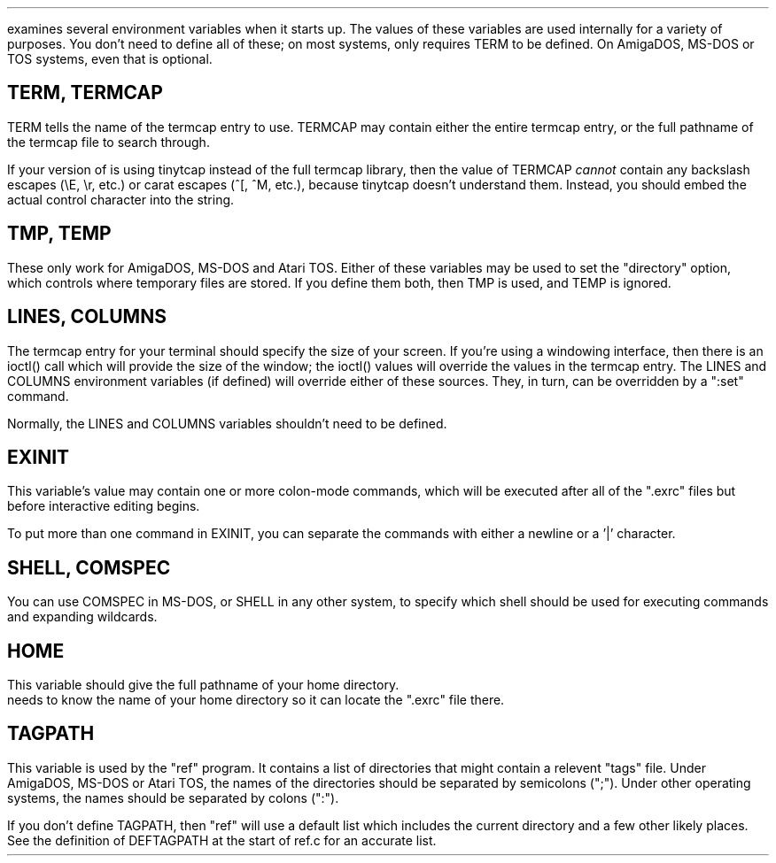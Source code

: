 .Go 11 "ENVIRONMENT VARIABLES"
.PP
\*E examines several environment variables when it starts up.
The values of these variables are used internally for a variety
of purposes.
You don't need to define all of these;
on most systems, \*E only requires TERM to be defined.
On AmigaDOS, MS-DOS or TOS systems, even that is optional.
.SH
TERM, TERMCAP
.PP
TERM tells \*E the name of the termcap entry to use.
TERMCAP may contain either the entire termcap entry,
or the full pathname of the termcap file to search through.
.PP
If your version of \*E is using tinytcap instead of the full termcap library,
then the value of TERMCAP \fIcannot\fR contain any backslash escapes (\\E, \\r, etc.)
or carat escapes (^[, ^M, etc.), because tinytcap doesn't understand them.
Instead, you should embed the actual control character into the string.
.SH
TMP, TEMP
.PP
These only work for AmigaDOS, MS-DOS and Atari TOS.
Either of these variables may be used to set the "directory" option,
which controls where temporary files are stored.
If you define them both, then TMP is used, and TEMP is ignored.
.SH
LINES, COLUMNS
.PP
The termcap entry for your terminal should specify the size of your screen.
If you're using a windowing interface, then there is an ioctl() call which
will provide the size of the window; the ioctl() values will override the
values in the termcap entry.
The LINES and COLUMNS environment variables (if defined)
will override either of these sources.
They, in turn, can be overridden by a ":set" command.
.PP
Normally, the LINES and COLUMNS variables shouldn't need to be defined.
.SH
EXINIT
.PP
This variable's value may contain one or more colon-mode commands,
which will be executed after all of the ".exrc" files
but before interactive editing begins.
.PP
To put more than one command in EXINIT, you can separate the commands
with either a newline or a '|' character.
.SH
SHELL, COMSPEC
.PP
You can use COMSPEC in MS-DOS, or SHELL in any other system,
to specify which shell should be used for executing commands and
expanding wildcards.
.SH
HOME
.PP
This variable should give the full pathname of your home directory.
\*E needs to know the name of your home directory so it can locate
the ".exrc" file there.
.SH
TAGPATH
.PP
This variable is used by the "ref" program.
It contains a list of directories that might contain a relevent "tags" file.
Under AmigaDOS, MS-DOS or Atari TOS, the names of the directories should be separated by
semicolons (";").
Under other operating systems, the names should be separated by colons (":").
.PP
If you don't define TAGPATH, then "ref" will use a default list which includes
the current directory and a few other likely places.
See the definition of DEFTAGPATH at the start of ref.c for an accurate list.
